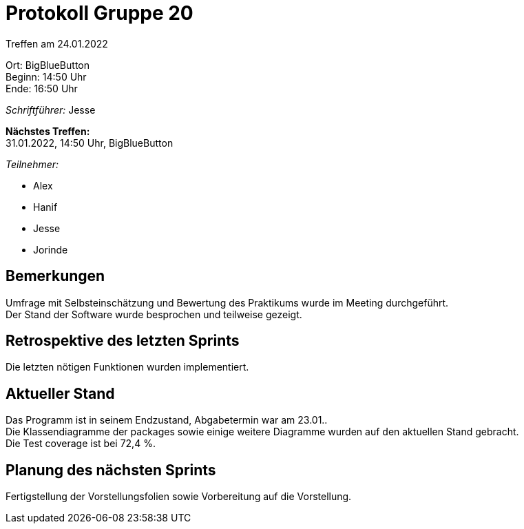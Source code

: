 = Protokoll Gruppe 20

Treffen am 24.01.2022

Ort:      BigBlueButton +
Beginn:   14:50 Uhr +
Ende:     16:50 Uhr

__Schriftführer:__ Jesse 

*Nächstes Treffen:* +
31.01.2022, 14:50 Uhr, BigBlueButton

__Teilnehmer:__

- Alex
- Hanif
- Jesse
- Jorinde

== Bemerkungen

Umfrage mit Selbsteinschätzung und Bewertung des Praktikums wurde im Meeting durchgeführt. +
Der Stand der Software wurde besprochen und teilweise gezeigt.

== Retrospektive des letzten Sprints

Die letzten nötigen Funktionen wurden implementiert.

== Aktueller Stand

Das Programm ist in seinem Endzustand, Abgabetermin war am 23.01.. +
Die Klassendiagramme der packages sowie einige weitere Diagramme wurden auf den aktuellen Stand gebracht. +
Die Test coverage ist bei 72,4 %.

== Planung des nächsten Sprints

Fertigstellung der Vorstellungsfolien sowie Vorbereitung auf die Vorstellung.

